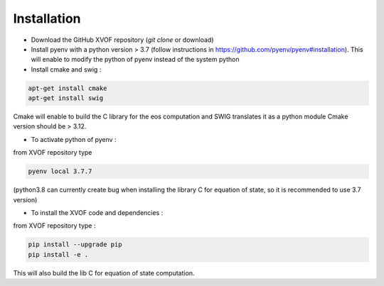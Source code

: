 Installation
============================
- Download the GitHub XVOF repository (`git clone` or download)
- Install pyenv with a python version > 3.7 (follow instructions in https://github.com/pyenv/pyenv#installation). This will enable to modify the python of pyenv instead of the system python
- Install cmake and swig :

.. code-block::

   apt-get install cmake
   apt-get install swig

Cmake will enable to build the C library for the eos computation and SWIG translates it as a python module
Cmake version should be > 3.12.

- To activate python of pyenv :

from XVOF repository type

.. code-block::

   pyenv local 3.7.7

(python3.8 can currently create bug when installing the library C for equation of state, so it is recommended to use 3.7 version)

- To install the XVOF code and dependencies :

from XVOF repository type :

.. code-block::

   pip install --upgrade pip
   pip install -e .

This will also build the lib C for equation of state computation.